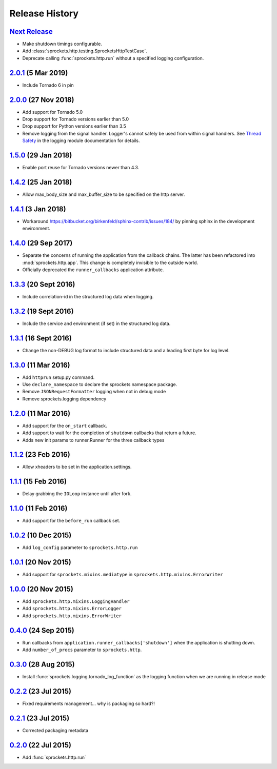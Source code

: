.. :changelog:

Release History
===============

`Next Release`_
---------------
- Make shutdown timings configurable.
- Add :class:`sprockets.http.testing.SprocketsHttpTestCase`.
- Deprecate calling :func:`sprockets.http.run` without a specified
  logging configuration.

`2.0.1`_ (5 Mar 2019)
----------------------
- Include Tornado 6 in pin

`2.0.0`_ (27 Nov 2018)
----------------------
- Add support for Tornado 5.0
- Drop support for Tornado versions earlier than 5.0
- Drop support for Python versions earlier than 3.5
- Remove logging from the signal handler.  Logger's cannot safely be used
  from within signal handlers.  See `Thread Safety`_ in the logging module
  documentation for details.

.. _Thread Safety: https://docs.python.org/3/library/logging.html#thread-safety

`1.5.0`_ (29 Jan 2018)
----------------------
- Enable port reuse for Tornado versions newer than 4.3.

`1.4.2`_ (25 Jan 2018)
----------------------
- Allow max_body_size and max_buffer_size to be specified on the http server.

`1.4.1`_ (3 Jan 2018)
---------------------
- Workaround https://bitbucket.org/birkenfeld/sphinx-contrib/issues/184/
  by pinning sphinx in the development environment.

`1.4.0`_ (29 Sep 2017)
----------------------
- Separate the concerns of running the application from the callback
  chains.  The latter has been refactored into :mod:`sprockets.http.app`.
  This change is completely invisible to the outside world.
- Officially deprecated the ``runner_callbacks`` application attribute.

`1.3.3`_ (20 Sept 2016)
-----------------------
- Include correlation-id in the structured log data when logging.

`1.3.2`_ (19 Sept 2016)
-----------------------
- Include the service and environment (if set) in the structured log data.

`1.3.1`_ (16 Sept 2016)
-----------------------
- Change the non-DEBUG log format to include structured data and a leading first byte for log level.

`1.3.0`_ (11 Mar 2016)
----------------------
- Add ``httprun`` setup.py command.
- Use ``declare_namespace`` to declare the sprockets namespace package.
- Remove ``JSONRequestFormatter`` logging when not in debug mode
- Remove sprockets.logging dependency

`1.2.0`_ (11 Mar 2016)
----------------------
- Add support for the ``on_start`` callback.
- Add support to wait for the completion of ``shutdown`` callbacks that
  return a future.
- Adds new init params to runner.Runner for the three callback types

`1.1.2`_ (23 Feb 2016)
----------------------
- Allow xheaders to be set in the application.settings.

`1.1.1`_ (15 Feb 2016)
----------------------
- Delay grabbing the ``IOLoop`` instance until after fork.

`1.1.0`_ (11 Feb 2016)
----------------------
- Add support for the ``before_run`` callback set.

`1.0.2`_ (10 Dec 2015)
----------------------
- Add ``log_config`` parameter to ``sprockets.http.run``

`1.0.1`_ (20 Nov 2015)
----------------------
- Add support for ``sprockets.mixins.mediatype`` in ``sprockets.http.mixins.ErrorWriter``

`1.0.0`_ (20 Nov 2015)
----------------------
- Add ``sprockets.http.mixins.LoggingHandler``
- Add ``sprockets.http.mixins.ErrorLogger``
- Add ``sprockets.http.mixins.ErrorWriter``

`0.4.0`_ (24 Sep 2015)
----------------------
- Run callbacks from ``application.runner_callbacks['shutdown']`` when
  the application is shutting down.
- Add ``number_of_procs`` parameter to ``sprockets.http``.

`0.3.0`_ (28 Aug 2015)
----------------------
- Install :func:`sprockets.logging.tornado_log_function` as the logging
  function when we are running in release mode

`0.2.2`_ (23 Jul 2015)
----------------------
- Fixed requirements management... why is packaging so hard?!

`0.2.1`_ (23 Jul 2015)
----------------------
- Corrected packaging metadata

`0.2.0`_ (22 Jul 2015)
----------------------
- Add :func:`sprockets.http.run`

.. _0.2.0: https://github.com/sprockets/sprockets.http/compare/0.0.0...0.2.0
.. _0.2.1: https://github.com/sprockets/sprockets.http/compare/0.2.0...0.2.1
.. _0.2.2: https://github.com/sprockets/sprockets.http/compare/0.2.1...0.2.2
.. _0.3.0: https://github.com/sprockets/sprockets.http/compare/0.2.2...0.3.0
.. _0.4.0: https://github.com/sprockets/sprockets.http/compare/0.3.0...0.4.0
.. _1.0.0: https://github.com/sprockets/sprockets.http/compare/0.4.0...1.0.0
.. _1.0.1: https://github.com/sprockets/sprockets.http/compare/1.0.0...1.0.1
.. _1.0.2: https://github.com/sprockets/sprockets.http/compare/1.0.1...1.0.2
.. _1.1.0: https://github.com/sprockets/sprockets.http/compare/1.0.2...1.1.0
.. _1.1.1: https://github.com/sprockets/sprockets.http/compare/1.1.0...1.1.1
.. _1.1.2: https://github.com/sprockets/sprockets.http/compare/1.1.1...1.1.2
.. _1.2.0: https://github.com/sprockets/sprockets.http/compare/1.0.2...1.2.0
.. _1.3.0: https://github.com/sprockets/sprockets.http/compare/1.2.0...1.3.0
.. _1.3.1: https://github.com/sprockets/sprockets.http/compare/1.3.0...1.3.1
.. _1.3.2: https://github.com/sprockets/sprockets.http/compare/1.3.1...1.3.2
.. _1.3.3: https://github.com/sprockets/sprockets.http/compare/1.3.2...1.3.3
.. _1.4.0: https://github.com/sprockets/sprockets.http/compare/1.3.3...1.4.0
.. _1.4.1: https://github.com/sprockets/sprockets.http/compare/1.4.0...1.4.1
.. _1.4.2: https://github.com/sprockets/sprockets.http/compare/1.4.1...1.4.2
.. _1.5.0: https://github.com/sprockets/sprockets.http/compare/1.4.2...1.5.0
.. _2.0.0: https://github.com/sprockets/sprockets.http/compare/1.5.0...2.0.0
.. _2.0.1: https://github.com/sprockets/sprockets.http/compare/2.0.0...2.0.1
.. _Next Release: https://github.com/sprockets/sprockets.http/compare/2.0.1...master
